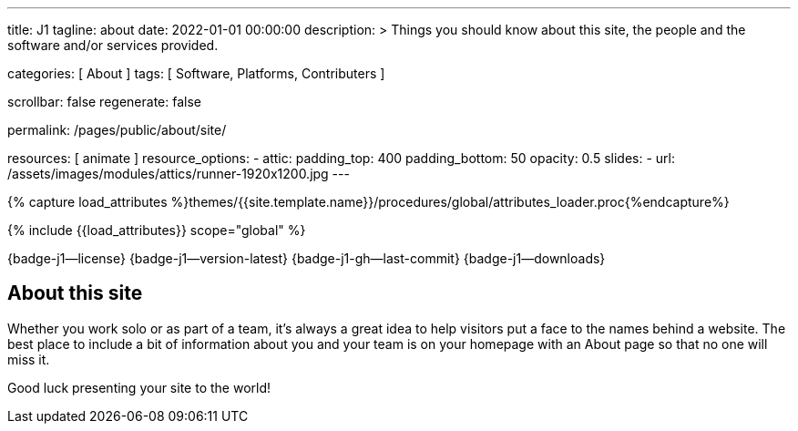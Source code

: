 ---
title:                                  J1
tagline:                                about
date:                                   2022-01-01 00:00:00
description: >
                                        Things you should know about this site,
                                        the people and the software and/or
                                        services provided.

categories:                             [ About ]
tags:                                   [ Software, Platforms, Contributers ]

scrollbar:                              false
regenerate:                             false

permalink:                              /pages/public/about/site/

resources:                              [ animate ]
resource_options:
  - attic:
      padding_top:                      400
      padding_bottom:                   50
      opacity:                          0.5
      slides:
        - url:                          /assets/images/modules/attics/runner-1920x1200.jpg
---

// Page Initializer
// =============================================================================
// Enable the Liquid Preprocessor
:page-liquid:

// Set (local) page attributes here
// -----------------------------------------------------------------------------
// :page--attr:                         <attr-value>

// Attribute settings for section control
//
:badges-enabled:                        true

//  Load Liquid procedures
// -----------------------------------------------------------------------------
{% capture load_attributes %}themes/{{site.template.name}}/procedures/global/attributes_loader.proc{%endcapture%}

// Load page attributes
// -----------------------------------------------------------------------------
{% include {{load_attributes}} scope="global" %}


// Page content
// ~~~~~~~~~~~~~~~~~~~~~~~~~~~~~~~~~~~~~~~~~~~~~~~~~~~~~~~~~~~~~~~~~~~~~~~~~~~~~
ifeval::[{badges-enabled} == true]
{badge-j1--license} {badge-j1--version-latest} {badge-j1-gh--last-commit} {badge-j1--downloads}
endif::[]

// Include sub-documents (if any)
// -----------------------------------------------------------------------------

== About this site

Whether you work solo or as part of a team, it’s always a great idea to
help visitors put a face to the names behind a website. The best place to
include a bit of information about you and your team is on your homepage with
an About page so that no one will miss it.

Good luck presenting your site to the world!
